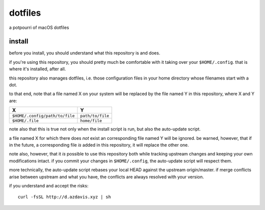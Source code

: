 dotfiles
========

a potpourri of macOS dotfiles

install
-------

before you install, you should understand what this repository is and does.

if you're using this repository, you should pretty much be comfortable with it
taking over your ``$HOME/.config``. that is where it's installed, after all.

this repository also manages dotfiles, i.e. those configuration files in your
home directory whose filenames start with a dot.

to that end, note that a file named X on your system will be replaced by the
file named Y in this repository, where X and Y are:

+--------------------------------+------------------+
| X                              | Y                |
+================================+==================+
| ``$HOME/.config/path/to/file`` | ``path/to/file`` |
+--------------------------------+------------------+
| ``$HOME/.file``                | ``home/file``    |
+--------------------------------+------------------+

note also that this is true not only when the install script is run, but also
the auto-update script.

a file named X for which there does *not* exist an corresponding file named Y
will be ignored. be warned, however, that if in the future, a corresponding
file *is* added in this repository, it will replace the other one.

note also, however, that it *is* possible to use this repository both while
tracking upstream changes and keeping your own modifications intact. if you
commit your changes in ``$HOME/.config``, the auto-update script will respect
them.

more technically, the auto-update script rebases your local HEAD against the
upstream origin/master. if merge conflicts arise between upstream and what you
have, the conflicts are always resolved with your version.

if you understand and accept the risks::

    curl -fsSL http://d.azdavis.xyz | sh
